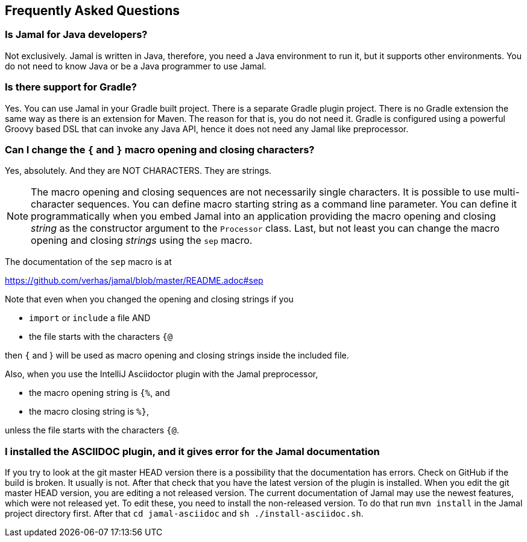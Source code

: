 == Frequently Asked Questions




=== Is Jamal for Java developers?


Not exclusively.
Jamal is written in Java, therefore, you need a Java environment to run it, but it supports other environments.
You do not need to know Java or be a Java programmer to use Jamal.


=== Is there support for Gradle?


Yes.
You can use Jamal in your Gradle built project.
There is a separate Gradle plugin project.
There is  no Gradle extension the same way as there is an extension for Maven.
The reason for that is, you do not need it.
Gradle is configured using a powerful Groovy based DSL that can invoke any Java API, hence it does not need any Jamal like preprocessor.


=== Can I change the `{` and `}` macro opening and closing characters?


Yes, absolutely. And they are NOT CHARACTERS. They are strings.

NOTE: The macro opening and closing sequences are not necessarily single characters.
It is possible to use multi-character sequences.
You can define macro starting string as a command line parameter.
You can define it programmatically when you embed Jamal into an application providing the macro opening and closing __string__ as the constructor argument to the `Processor` class.
Last, but not least you can change the macro opening and closing __strings__ using the `sep` macro.

The documentation of the `sep` macro is at

https://github.com/verhas/jamal/blob/master/README.adoc#sep

Note that even when you changed the opening and closing strings if you

* `import` or `include` a file AND

* the file starts with the characters `{@`

then `{` and } will be used as macro opening and closing strings inside the included file.

Also, when you use the IntelliJ Asciidoctor plugin with the Jamal preprocessor,

* the macro opening string is `{%`, and

* the macro closing string is `%}`,

unless the file starts with the characters  `{@`.


=== I installed the ASCIIDOC plugin, and it gives error for the Jamal documentation


If you try to look at the git master HEAD version there is a possibility that the documentation has errors.
Check on GitHub if the build is broken.
It usually is not.
After that check that you have the latest version of the plugin is installed.
When you edit the git master HEAD version, you are editing a not released version.
The current documentation of Jamal may use the newest features, which were not released yet.
To edit these, you need to install the non-released version.
To do that run `mvn install` in the Jamal project directory first.
After that `cd jamal-asciidoc` and `sh ./install-asciidoc.sh`.


